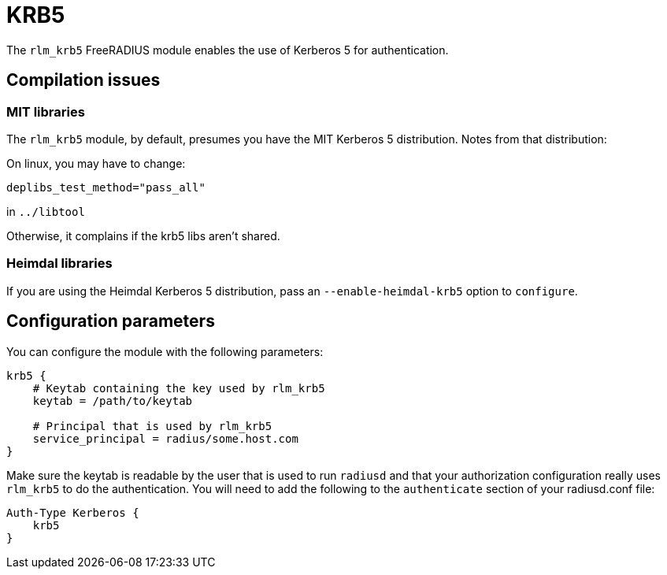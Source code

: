 = KRB5

The `rlm_krb5` FreeRADIUS module enables the use of Kerberos 5 for
authentication.

== Compilation issues

=== MIT libraries

The `rlm_krb5` module, by default, presumes you have the MIT Kerberos
5 distribution. Notes from that distribution:

On linux, you may have to change:

```
deplibs_test_method="pass_all"
```

in `../libtool`

Otherwise, it complains if the krb5 libs aren’t shared.

=== Heimdal libraries

If you are using the Heimdal Kerberos 5 distribution, pass an
`--enable-heimdal-krb5` option to `configure`.

== Configuration parameters

You can configure the module with the following parameters:

```
krb5 {
    # Keytab containing the key used by rlm_krb5
    keytab = /path/to/keytab

    # Principal that is used by rlm_krb5
    service_principal = radius/some.host.com
}
```

Make sure the keytab is readable by the user that is used to run
`radiusd` and that your authorization configuration really uses
`rlm_krb5` to do the authentication. You will need to add the
following to the `authenticate` section of your radiusd.conf file:

```
Auth-Type Kerberos {
    krb5
}
```
// Copyright (C) 2025 Network RADIUS SAS.  Licenced under CC-by-NC 4.0.
// This documentation was developed by Network RADIUS SAS.

